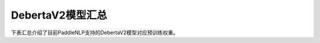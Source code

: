 

------------------------------------
DebertaV2模型汇总
------------------------------------



下表汇总介绍了目前PaddleNLP支持的DebertaV2模型对应预训练权重。

+----------------------------------------------------------------------------------+--------------+----------------------------------------------------------------------------------+
| Pretrained Weight                                                                | Language     | Details of the model                                                             |
+==================================================================================+==============+==================================================================================+
|``deepset/deberta-v3-large-squad2``                                               | English      | 24-layer, 1024-hidden,                                                           |
|                                                                                  |              | 16-heads, 304M parameters.                                                      |
|                                                                                  |              | The deberta-v3-large model fine-tuned using the SQuAD2.0 dataset.                                                             |
+----------------------------------------------------------------------------------+--------------+----------------------------------------------------------------------------------+
|``microsoft/deberta-v2-xlarge``                                                   | English      | 24-layer, 1536-hidden,                                                              |
|                                                                                  |              | 24-heads, 900M parameters.                                                          |
|                                                                                  |              | The deberta-v2 model.                                                             |
+----------------------------------------------------------------------------------+--------------+----------------------------------------------------------------------------------+
|``microsoft/deberta-v3-base``                                                     | English      | 12-layer, 768-hidden,                                                              |
|                                                                                  |              | 12-heads, 86M parameters.                                                          |
|                                                                                  |              | The deberta-v2 model.                                                             |
+----------------------------------------------------------------------------------+--------------+----------------------------------------------------------------------------------+
|``microsoft/deberta-v3-large``                                                    | English      | 24-layer, 1024-hidden,                                                              |
|                                                                                  |              | 16-heads, 304M parameters.                                                          |
|                                                                                  |              | The deberta-v2 model.                                                             |
+----------------------------------------------------------------------------------+--------------+----------------------------------------------------------------------------------+

